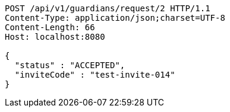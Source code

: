 [source,http,options="nowrap"]
----
POST /api/v1/guardians/request/2 HTTP/1.1
Content-Type: application/json;charset=UTF-8
Content-Length: 66
Host: localhost:8080

{
  "status" : "ACCEPTED",
  "inviteCode" : "test-invite-014"
}
----